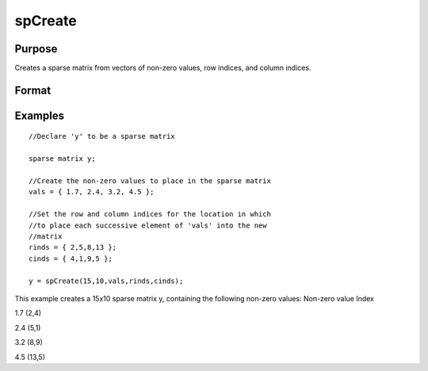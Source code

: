 
spCreate
==============================================

Purpose
----------------
Creates a sparse matrix from vectors of non-zero values, row indices, and column indices.

Format
----------------
.. function:: spCreate(r, c,  vals,  rinds,  cinds)

    :param r: rows of output matrix.
    :type r: scalar

    :param c: columns of output matrix.
    :type c: scalar

    :param vals: non-zero values.
    :type vals: Nx1 vector

    :param rinds: row indices of corresponding non-zero values.
    :type rinds: Nx1 vector

    :param cinds: column indices of corresponding non-zero values.
    :type cinds: Nx1 vector

    :returns: y (*TODO*), r x c sparse matrix.

Examples
----------------

::

    //Declare 'y' to be a sparse matrix
    
    sparse matrix y;
    
    //Create the non-zero values to place in the sparse matrix
    vals = { 1.7, 2.4, 3.2, 4.5 };
    
    //Set the row and column indices for the location in which
    //to place each successive element of 'vals' into the new 
    //matrix
    rinds = { 2,5,8,13 };
    cinds = { 4,1,9,5 };
    
    y = spCreate(15,10,vals,rinds,cinds);

This example creates a 15x10 sparse matrix y, containing
the following non-zero values:
Non-zero value
Index

1.7
(2,4)

2.4
(5,1)

3.2
(8,9)

4.5
(13,5)

.. seealso:: Functions :func:`packedToSp`, :func:`denseToSp`, :func:`spEye`
